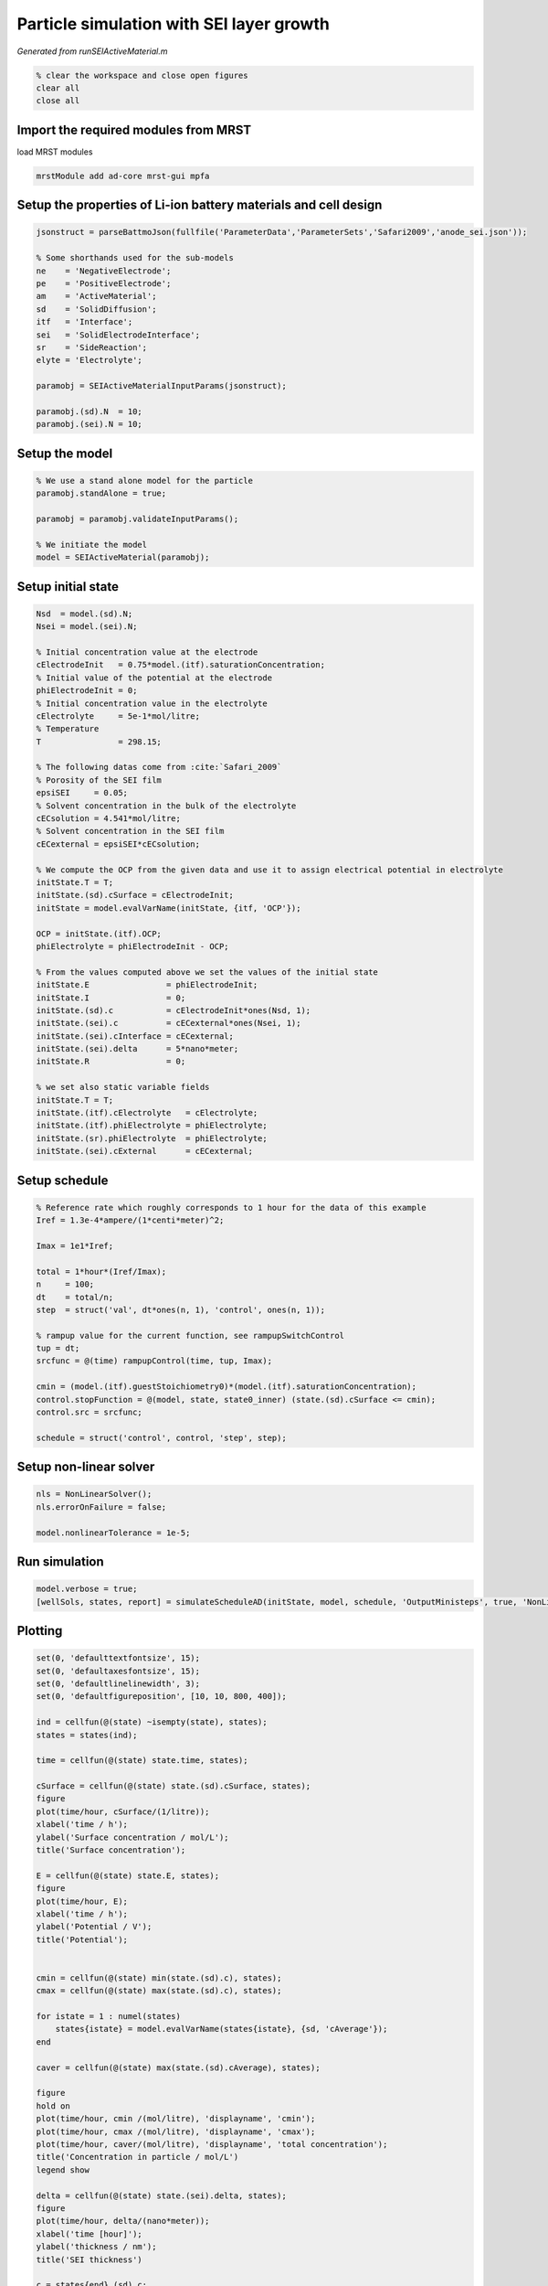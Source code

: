 
.. _runSEIActiveMaterial:

Particle simulation with SEI layer growth
--------------------------------------------------------------------
*Generated from runSEIActiveMaterial.m*



.. code-block:: matlab

  % clear the workspace and close open figures
  clear all
  close all


Import the required modules from MRST
^^^^^^^^^^^^^^^^^^^^^^^^^^^^^^^^^^^^^
load MRST modules

.. code-block:: matlab

  mrstModule add ad-core mrst-gui mpfa


Setup the properties of Li-ion battery materials and cell design
^^^^^^^^^^^^^^^^^^^^^^^^^^^^^^^^^^^^^^^^^^^^^^^^^^^^^^^^^^^^^^^^

.. code-block:: matlab

  jsonstruct = parseBattmoJson(fullfile('ParameterData','ParameterSets','Safari2009','anode_sei.json'));
  
  % Some shorthands used for the sub-models
  ne    = 'NegativeElectrode';
  pe    = 'PositiveElectrode';
  am    = 'ActiveMaterial';
  sd    = 'SolidDiffusion';
  itf   = 'Interface';
  sei   = 'SolidElectrodeInterface';
  sr    = 'SideReaction';
  elyte = 'Electrolyte';
  
  paramobj = SEIActiveMaterialInputParams(jsonstruct);
  
  paramobj.(sd).N  = 10;
  paramobj.(sei).N = 10;


Setup the model
^^^^^^^^^^^^^^^

.. code-block:: matlab

  % We use a stand alone model for the particle
  paramobj.standAlone = true;
  
  paramobj = paramobj.validateInputParams();
  
  % We initiate the model
  model = SEIActiveMaterial(paramobj);


Setup initial state
^^^^^^^^^^^^^^^^^^^

.. code-block:: matlab

  Nsd  = model.(sd).N;
  Nsei = model.(sei).N;
  
  % Initial concentration value at the electrode
  cElectrodeInit   = 0.75*model.(itf).saturationConcentration;
  % Initial value of the potential at the electrode
  phiElectrodeInit = 0;
  % Initial concentration value in the electrolyte
  cElectrolyte     = 5e-1*mol/litre;
  % Temperature
  T                = 298.15;
  
  % The following datas come from :cite:`Safari_2009`
  % Porosity of the SEI film
  epsiSEI     = 0.05;
  % Solvent concentration in the bulk of the electrolyte
  cECsolution = 4.541*mol/litre;
  % Solvent concentration in the SEI film
  cECexternal = epsiSEI*cECsolution;
  
  % We compute the OCP from the given data and use it to assign electrical potential in electrolyte
  initState.T = T;
  initState.(sd).cSurface = cElectrodeInit;
  initState = model.evalVarName(initState, {itf, 'OCP'});
  
  OCP = initState.(itf).OCP;
  phiElectrolyte = phiElectrodeInit - OCP;
  
  % From the values computed above we set the values of the initial state
  initState.E                = phiElectrodeInit;
  initState.I                = 0;
  initState.(sd).c           = cElectrodeInit*ones(Nsd, 1);
  initState.(sei).c          = cECexternal*ones(Nsei, 1);
  initState.(sei).cInterface = cECexternal;
  initState.(sei).delta      = 5*nano*meter;
  initState.R                = 0;
  
  % we set also static variable fields
  initState.T = T;
  initState.(itf).cElectrolyte   = cElectrolyte;
  initState.(itf).phiElectrolyte = phiElectrolyte;
  initState.(sr).phiElectrolyte  = phiElectrolyte;
  initState.(sei).cExternal      = cECexternal;


Setup schedule
^^^^^^^^^^^^^^

.. code-block:: matlab

  % Reference rate which roughly corresponds to 1 hour for the data of this example
  Iref = 1.3e-4*ampere/(1*centi*meter)^2;
  
  Imax = 1e1*Iref;
  
  total = 1*hour*(Iref/Imax);
  n     = 100;
  dt    = total/n;
  step  = struct('val', dt*ones(n, 1), 'control', ones(n, 1));
  
  % rampup value for the current function, see rampupSwitchControl
  tup = dt;
  srcfunc = @(time) rampupControl(time, tup, Imax);
  
  cmin = (model.(itf).guestStoichiometry0)*(model.(itf).saturationConcentration);
  control.stopFunction = @(model, state, state0_inner) (state.(sd).cSurface <= cmin);
  control.src = srcfunc;
  
  schedule = struct('control', control, 'step', step);


Setup non-linear solver
^^^^^^^^^^^^^^^^^^^^^^^

.. code-block:: matlab

  nls = NonLinearSolver();
  nls.errorOnFailure = false;
  
  model.nonlinearTolerance = 1e-5;


Run simulation
^^^^^^^^^^^^^^

.. code-block:: matlab

  model.verbose = true;
  [wellSols, states, report] = simulateScheduleAD(initState, model, schedule, 'OutputMinisteps', true, 'NonLinearSolver', nls);


Plotting
^^^^^^^^

.. code-block:: matlab

  set(0, 'defaulttextfontsize', 15);
  set(0, 'defaultaxesfontsize', 15);
  set(0, 'defaultlinelinewidth', 3);
  set(0, 'defaultfigureposition', [10, 10, 800, 400]);
  
  ind = cellfun(@(state) ~isempty(state), states);
  states = states(ind);
  
  time = cellfun(@(state) state.time, states);
  
  cSurface = cellfun(@(state) state.(sd).cSurface, states);
  figure
  plot(time/hour, cSurface/(1/litre));
  xlabel('time / h');
  ylabel('Surface concentration / mol/L');
  title('Surface concentration');
  
  E = cellfun(@(state) state.E, states);
  figure
  plot(time/hour, E);
  xlabel('time / h');
  ylabel('Potential / V');
  title('Potential');
  
  
  cmin = cellfun(@(state) min(state.(sd).c), states);
  cmax = cellfun(@(state) max(state.(sd).c), states);
  
  for istate = 1 : numel(states)
      states{istate} = model.evalVarName(states{istate}, {sd, 'cAverage'});
  end
  
  caver = cellfun(@(state) max(state.(sd).cAverage), states);
  
  figure
  hold on
  plot(time/hour, cmin /(mol/litre), 'displayname', 'cmin');
  plot(time/hour, cmax /(mol/litre), 'displayname', 'cmax');
  plot(time/hour, caver/(mol/litre), 'displayname', 'total concentration');
  title('Concentration in particle / mol/L')
  legend show
  
  delta = cellfun(@(state) state.(sei).delta, states);
  figure
  plot(time/hour, delta/(nano*meter));
  xlabel('time [hour]');
  ylabel('thickness / nm');
  title('SEI thickness')
  
  c = states{end}.(sd).c;
  r = linspace(0, model.(sd).particleRadius, model.(sd).N);
  
  figure
  plot(r, c/(mol/litre));
  xlabel('radius / m')
  ylabel('concentration / mol/L')
  title('Particle concentration profile (last time step)')
  
  r = states{end}.(sei).delta;
  r = linspace(0, r, model.(sei).N);
  c = states{end}.(sei).c;
  
  figure
  plot(r/(nano*meter), c/(mol/litre));
  xlabel('x / mm')
  ylabel('concentration / mol/L');
  title('Concentration profile in SEI layer (last time step)');

.. figure:: runSEIActiveMaterial_01.png
  :figwidth: 100%

.. figure:: runSEIActiveMaterial_02.png
  :figwidth: 100%

.. figure:: runSEIActiveMaterial_03.png
  :figwidth: 100%

.. figure:: runSEIActiveMaterial_04.png
  :figwidth: 100%

.. figure:: runSEIActiveMaterial_05.png
  :figwidth: 100%

.. figure:: runSEIActiveMaterial_06.png
  :figwidth: 100%



complete source code can be found :ref:`here<runSEIActiveMaterial_source>`
